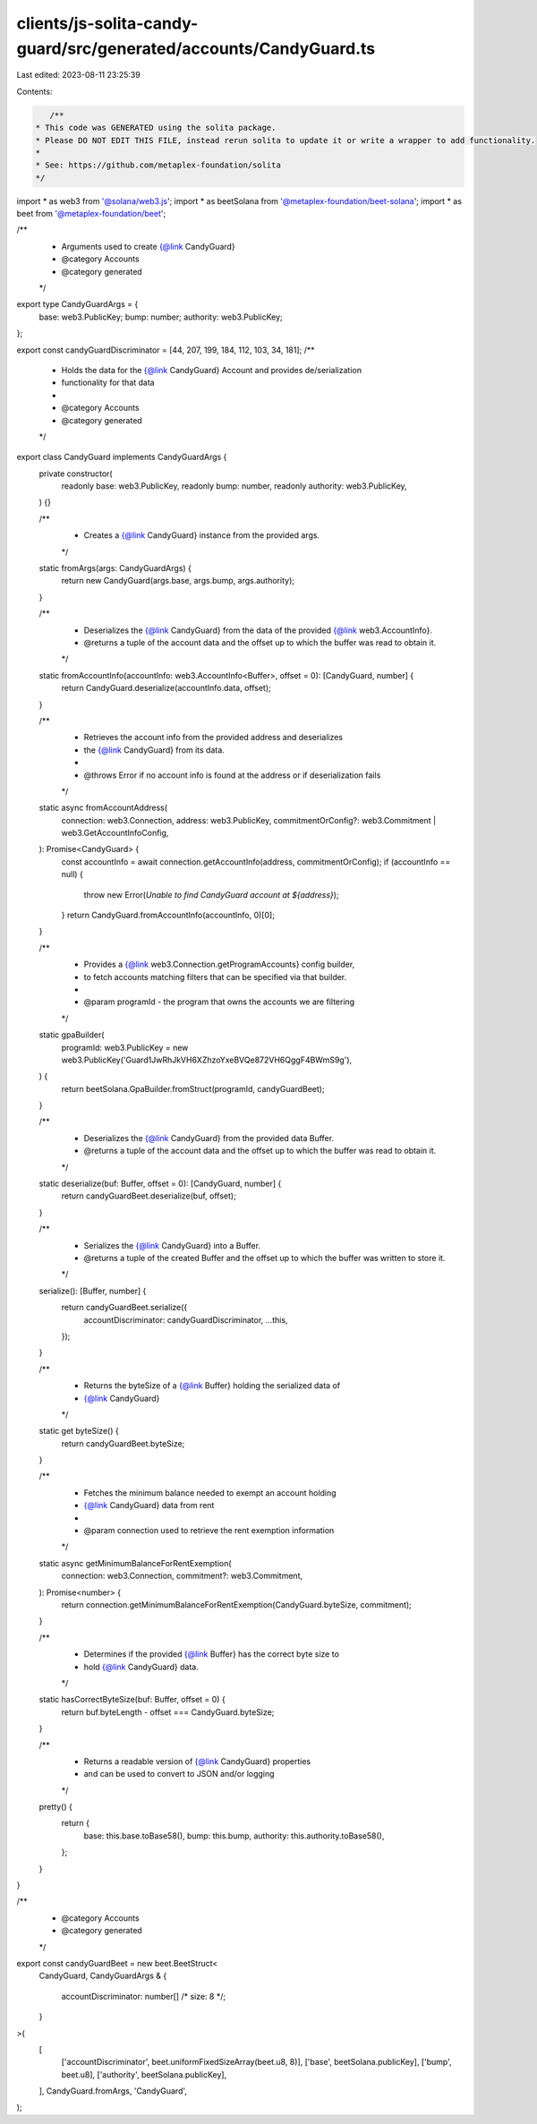 clients/js-solita-candy-guard/src/generated/accounts/CandyGuard.ts
==================================================================

Last edited: 2023-08-11 23:25:39

Contents:

.. code-block:: ts

    /**
 * This code was GENERATED using the solita package.
 * Please DO NOT EDIT THIS FILE, instead rerun solita to update it or write a wrapper to add functionality.
 *
 * See: https://github.com/metaplex-foundation/solita
 */

import * as web3 from '@solana/web3.js';
import * as beetSolana from '@metaplex-foundation/beet-solana';
import * as beet from '@metaplex-foundation/beet';

/**
 * Arguments used to create {@link CandyGuard}
 * @category Accounts
 * @category generated
 */
export type CandyGuardArgs = {
  base: web3.PublicKey;
  bump: number;
  authority: web3.PublicKey;
};

export const candyGuardDiscriminator = [44, 207, 199, 184, 112, 103, 34, 181];
/**
 * Holds the data for the {@link CandyGuard} Account and provides de/serialization
 * functionality for that data
 *
 * @category Accounts
 * @category generated
 */
export class CandyGuard implements CandyGuardArgs {
  private constructor(
    readonly base: web3.PublicKey,
    readonly bump: number,
    readonly authority: web3.PublicKey,
  ) {}

  /**
   * Creates a {@link CandyGuard} instance from the provided args.
   */
  static fromArgs(args: CandyGuardArgs) {
    return new CandyGuard(args.base, args.bump, args.authority);
  }

  /**
   * Deserializes the {@link CandyGuard} from the data of the provided {@link web3.AccountInfo}.
   * @returns a tuple of the account data and the offset up to which the buffer was read to obtain it.
   */
  static fromAccountInfo(accountInfo: web3.AccountInfo<Buffer>, offset = 0): [CandyGuard, number] {
    return CandyGuard.deserialize(accountInfo.data, offset);
  }

  /**
   * Retrieves the account info from the provided address and deserializes
   * the {@link CandyGuard} from its data.
   *
   * @throws Error if no account info is found at the address or if deserialization fails
   */
  static async fromAccountAddress(
    connection: web3.Connection,
    address: web3.PublicKey,
    commitmentOrConfig?: web3.Commitment | web3.GetAccountInfoConfig,
  ): Promise<CandyGuard> {
    const accountInfo = await connection.getAccountInfo(address, commitmentOrConfig);
    if (accountInfo == null) {
      throw new Error(`Unable to find CandyGuard account at ${address}`);
    }
    return CandyGuard.fromAccountInfo(accountInfo, 0)[0];
  }

  /**
   * Provides a {@link web3.Connection.getProgramAccounts} config builder,
   * to fetch accounts matching filters that can be specified via that builder.
   *
   * @param programId - the program that owns the accounts we are filtering
   */
  static gpaBuilder(
    programId: web3.PublicKey = new web3.PublicKey('Guard1JwRhJkVH6XZhzoYxeBVQe872VH6QggF4BWmS9g'),
  ) {
    return beetSolana.GpaBuilder.fromStruct(programId, candyGuardBeet);
  }

  /**
   * Deserializes the {@link CandyGuard} from the provided data Buffer.
   * @returns a tuple of the account data and the offset up to which the buffer was read to obtain it.
   */
  static deserialize(buf: Buffer, offset = 0): [CandyGuard, number] {
    return candyGuardBeet.deserialize(buf, offset);
  }

  /**
   * Serializes the {@link CandyGuard} into a Buffer.
   * @returns a tuple of the created Buffer and the offset up to which the buffer was written to store it.
   */
  serialize(): [Buffer, number] {
    return candyGuardBeet.serialize({
      accountDiscriminator: candyGuardDiscriminator,
      ...this,
    });
  }

  /**
   * Returns the byteSize of a {@link Buffer} holding the serialized data of
   * {@link CandyGuard}
   */
  static get byteSize() {
    return candyGuardBeet.byteSize;
  }

  /**
   * Fetches the minimum balance needed to exempt an account holding
   * {@link CandyGuard} data from rent
   *
   * @param connection used to retrieve the rent exemption information
   */
  static async getMinimumBalanceForRentExemption(
    connection: web3.Connection,
    commitment?: web3.Commitment,
  ): Promise<number> {
    return connection.getMinimumBalanceForRentExemption(CandyGuard.byteSize, commitment);
  }

  /**
   * Determines if the provided {@link Buffer} has the correct byte size to
   * hold {@link CandyGuard} data.
   */
  static hasCorrectByteSize(buf: Buffer, offset = 0) {
    return buf.byteLength - offset === CandyGuard.byteSize;
  }

  /**
   * Returns a readable version of {@link CandyGuard} properties
   * and can be used to convert to JSON and/or logging
   */
  pretty() {
    return {
      base: this.base.toBase58(),
      bump: this.bump,
      authority: this.authority.toBase58(),
    };
  }
}

/**
 * @category Accounts
 * @category generated
 */
export const candyGuardBeet = new beet.BeetStruct<
  CandyGuard,
  CandyGuardArgs & {
    accountDiscriminator: number[] /* size: 8 */;
  }
>(
  [
    ['accountDiscriminator', beet.uniformFixedSizeArray(beet.u8, 8)],
    ['base', beetSolana.publicKey],
    ['bump', beet.u8],
    ['authority', beetSolana.publicKey],
  ],
  CandyGuard.fromArgs,
  'CandyGuard',
);


